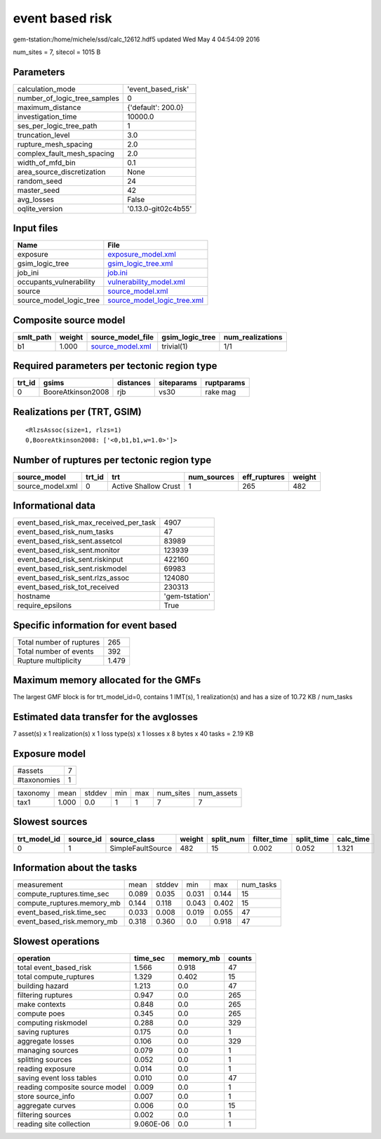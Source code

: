 event based risk
================

gem-tstation:/home/michele/ssd/calc_12612.hdf5 updated Wed May  4 04:54:09 2016

num_sites = 7, sitecol = 1015 B

Parameters
----------
============================ ===================
calculation_mode             'event_based_risk' 
number_of_logic_tree_samples 0                  
maximum_distance             {'default': 200.0} 
investigation_time           10000.0            
ses_per_logic_tree_path      1                  
truncation_level             3.0                
rupture_mesh_spacing         2.0                
complex_fault_mesh_spacing   2.0                
width_of_mfd_bin             0.1                
area_source_discretization   None               
random_seed                  24                 
master_seed                  42                 
avg_losses                   False              
oqlite_version               '0.13.0-git02c4b55'
============================ ===================

Input files
-----------
======================= ============================================================
Name                    File                                                        
======================= ============================================================
exposure                `exposure_model.xml <exposure_model.xml>`_                  
gsim_logic_tree         `gsim_logic_tree.xml <gsim_logic_tree.xml>`_                
job_ini                 `job.ini <job.ini>`_                                        
occupants_vulnerability `vulnerability_model.xml <vulnerability_model.xml>`_        
source                  `source_model.xml <source_model.xml>`_                      
source_model_logic_tree `source_model_logic_tree.xml <source_model_logic_tree.xml>`_
======================= ============================================================

Composite source model
----------------------
========= ====== ====================================== =============== ================
smlt_path weight source_model_file                      gsim_logic_tree num_realizations
========= ====== ====================================== =============== ================
b1        1.000  `source_model.xml <source_model.xml>`_ trivial(1)      1/1             
========= ====== ====================================== =============== ================

Required parameters per tectonic region type
--------------------------------------------
====== ================= ========= ========== ==========
trt_id gsims             distances siteparams ruptparams
====== ================= ========= ========== ==========
0      BooreAtkinson2008 rjb       vs30       rake mag  
====== ================= ========= ========== ==========

Realizations per (TRT, GSIM)
----------------------------

::

  <RlzsAssoc(size=1, rlzs=1)
  0,BooreAtkinson2008: ['<0,b1,b1,w=1.0>']>

Number of ruptures per tectonic region type
-------------------------------------------
================ ====== ==================== =========== ============ ======
source_model     trt_id trt                  num_sources eff_ruptures weight
================ ====== ==================== =========== ============ ======
source_model.xml 0      Active Shallow Crust 1           265          482   
================ ====== ==================== =========== ============ ======

Informational data
------------------
====================================== ==============
event_based_risk_max_received_per_task 4907          
event_based_risk_num_tasks             47            
event_based_risk_sent.assetcol         83989         
event_based_risk_sent.monitor          123939        
event_based_risk_sent.riskinput        422160        
event_based_risk_sent.riskmodel        69983         
event_based_risk_sent.rlzs_assoc       124080        
event_based_risk_tot_received          230313        
hostname                               'gem-tstation'
require_epsilons                       True          
====================================== ==============

Specific information for event based
------------------------------------
======================== =====
Total number of ruptures 265  
Total number of events   392  
Rupture multiplicity     1.479
======================== =====

Maximum memory allocated for the GMFs
-------------------------------------
The largest GMF block is for trt_model_id=0, contains 1 IMT(s), 1 realization(s)
and has a size of 10.72 KB / num_tasks

Estimated data transfer for the avglosses
-----------------------------------------
7 asset(s) x 1 realization(s) x 1 loss type(s) x 1 losses x 8 bytes x 40 tasks = 2.19 KB

Exposure model
--------------
=========== =
#assets     7
#taxonomies 1
=========== =

======== ===== ====== === === ========= ==========
taxonomy mean  stddev min max num_sites num_assets
tax1     1.000 0.0    1   1   7         7         
======== ===== ====== === === ========= ==========

Slowest sources
---------------
============ ========= ================= ====== ========= =========== ========== =========
trt_model_id source_id source_class      weight split_num filter_time split_time calc_time
============ ========= ================= ====== ========= =========== ========== =========
0            1         SimpleFaultSource 482    15        0.002       0.052      1.321    
============ ========= ================= ====== ========= =========== ========== =========

Information about the tasks
---------------------------
========================== ===== ====== ===== ===== =========
measurement                mean  stddev min   max   num_tasks
compute_ruptures.time_sec  0.089 0.035  0.031 0.144 15       
compute_ruptures.memory_mb 0.144 0.118  0.043 0.402 15       
event_based_risk.time_sec  0.033 0.008  0.019 0.055 47       
event_based_risk.memory_mb 0.318 0.360  0.0   0.918 47       
========================== ===== ====== ===== ===== =========

Slowest operations
------------------
============================== ========= ========= ======
operation                      time_sec  memory_mb counts
============================== ========= ========= ======
total event_based_risk         1.566     0.918     47    
total compute_ruptures         1.329     0.402     15    
building hazard                1.213     0.0       47    
filtering ruptures             0.947     0.0       265   
make contexts                  0.848     0.0       265   
compute poes                   0.345     0.0       265   
computing riskmodel            0.288     0.0       329   
saving ruptures                0.175     0.0       1     
aggregate losses               0.106     0.0       329   
managing sources               0.079     0.0       1     
splitting sources              0.052     0.0       1     
reading exposure               0.014     0.0       1     
saving event loss tables       0.010     0.0       47    
reading composite source model 0.009     0.0       1     
store source_info              0.007     0.0       1     
aggregate curves               0.006     0.0       15    
filtering sources              0.002     0.0       1     
reading site collection        9.060E-06 0.0       1     
============================== ========= ========= ======